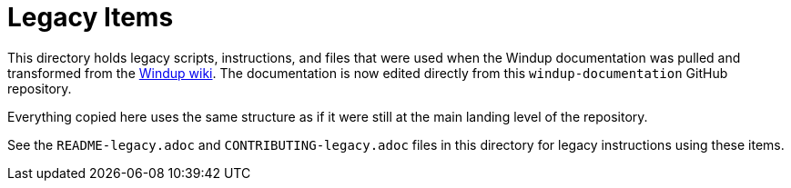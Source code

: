 = Legacy Items

This directory holds legacy scripts, instructions, and files that were used when the Windup documentation was pulled and transformed from the link:https://github.com/windup/windup/wiki[Windup wiki]. The documentation is now edited directly from this `windup-documentation` GitHub repository.

Everything copied here uses the same structure as if it were still at the main landing level of the repository.

See the `README-legacy.adoc` and `CONTRIBUTING-legacy.adoc` files in this directory for legacy instructions using these items.
